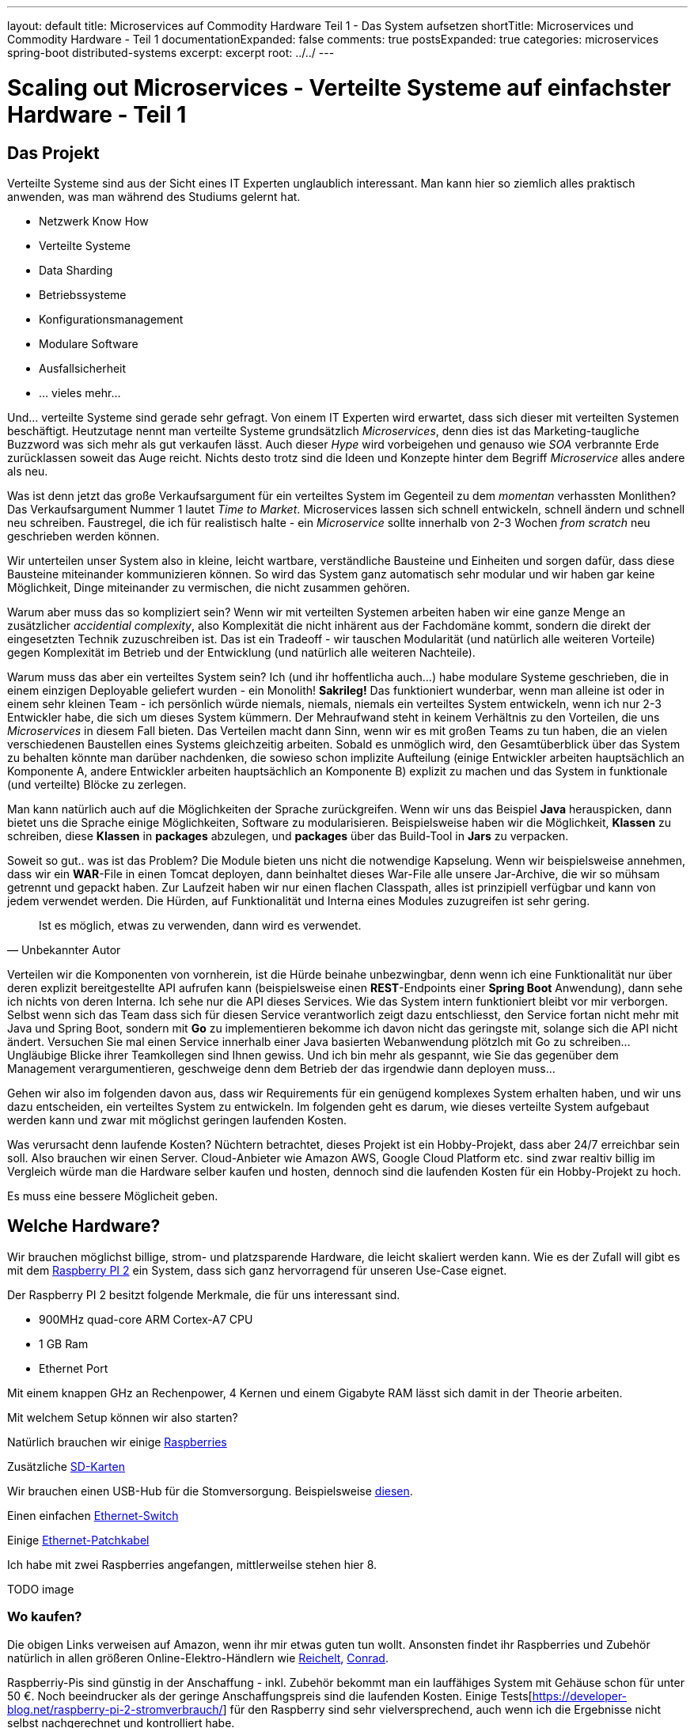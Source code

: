 ---
layout: default
title: Microservices auf Commodity Hardware Teil 1 - Das System aufsetzen
shortTitle: Microservices und Commodity Hardware - Teil 1
documentationExpanded: false
comments: true
postsExpanded: true
categories: microservices spring-boot distributed-systems
excerpt: excerpt
root: ../../
---

= Scaling out Microservices - Verteilte Systeme auf einfachster Hardware - Teil 1

== Das Projekt

Verteilte Systeme sind aus der Sicht eines IT Experten unglaublich interessant. Man kann hier so ziemlich alles
praktisch anwenden, was man während des Studiums gelernt hat.

- Netzwerk Know How
- Verteilte Systeme
- Data Sharding
- Betriebssysteme
- Konfigurationsmanagement
- Modulare Software
- Ausfallsicherheit
- ... vieles mehr...

Und... verteilte Systeme sind gerade sehr gefragt. Von einem IT Experten wird erwartet, dass sich dieser mit
verteilten Systemen beschäftigt. Heutzutage nennt man verteilte Systeme grundsätzlich _Microservices_, denn dies ist
das Marketing-taugliche Buzzword was sich mehr als gut verkaufen lässt.
Auch dieser _Hype_ wird vorbeigehen und genauso wie _SOA_ verbrannte Erde zurücklassen soweit das Auge reicht. Nichts
 desto trotz sind die Ideen und Konzepte hinter dem Begriff _Microservice_ alles andere als neu.

Was ist denn jetzt das große Verkaufsargument für ein verteiltes System im Gegenteil zu dem _momentan_ verhassten
Monlithen? Das Verkaufsargument Nummer 1 lautet _Time to Market_. Microservices lassen sich schnell entwickeln,
schnell ändern und schnell neu schreiben. Faustregel, die ich für realistisch halte - ein _Microservice_ sollte
innerhalb von 2-3 Wochen _from scratch_ neu geschrieben werden können.

Wir unterteilen unser System also in kleine, leicht wartbare, verständliche Bausteine und Einheiten und sorgen dafür,
dass diese Bausteine miteinander kommunizieren können. So wird das System ganz automatisch sehr modular und wir haben
 gar keine Möglichkeit, Dinge miteinander zu vermischen, die nicht zusammen gehören.

Warum aber muss das so kompliziert sein? Wenn wir mit verteilten Systemen arbeiten haben wir eine ganze Menge an
 zusätzlicher _accidential complexity_, also Komplexität die nicht inhärent aus der Fachdomäne kommt, sondern die
 direkt der eingesetzten Technik zuzuschreiben ist.
 Das ist ein Tradeoff - wir tauschen Modularität (und natürlich alle weiteren Vorteile) gegen Komplexität im Betrieb
 und der Entwicklung (und natürlich alle weiteren Nachteile).

Warum muss das aber ein verteiltes System sein? Ich (und ihr hoffentlicha auch...) habe modulare Systeme geschrieben,
die in einem einzigen Deployable geliefert wurden - ein Monolith! *Sakrileg!*
Das funktioniert wunderbar, wenn man alleine ist oder in einem sehr kleinen Team - ich persönlich würde niemals,
niemals, niemals ein verteiltes System entwickeln, wenn ich nur 2-3 Entwickler habe, die sich um dieses System
kümmern. Der Mehraufwand steht in keinem Verhältnis zu den Vorteilen, die uns _Microservices_ in diesem Fall bieten.
Das Verteilen macht dann Sinn, wenn wir es mit großen Teams zu tun haben, die an vielen verschiedenen Baustellen
eines Systems gleichzeitig arbeiten.
Sobald es unmöglich wird, den Gesamtüberblick über das System zu behalten könnte man darüber nachdenken, die sowieso schon implizite Aufteilung (einige Entwickler arbeiten hauptsächlich an Komponente A, andere Entwickler arbeiten hauptsächlich an Komponente B) explizit zu machen und das System in funktionale (und verteilte) Blöcke zu zerlegen.

Man kann natürlich auch auf die Möglichkeiten der Sprache zurückgreifen. Wenn wir uns das Beispiel *Java*
herauspicken, dann bietet uns die Sprache einige Möglichkeiten, Software zu modularisieren.
Beispielsweise haben wir die Möglichkeit, *Klassen* zu schreiben, diese *Klassen* in *packages* abzulegen, und
*packages* über das Build-Tool in *Jars* zu verpacken.

Soweit so gut..  was ist das Problem? Die Module bieten uns nicht die notwendige Kapselung.
Wenn wir beispielsweise annehmen, dass wir ein *WAR*-File in einen Tomcat deployen, dann beinhaltet dieses War-File
alle unsere Jar-Archive, die wir so mühsam getrennt und gepackt haben.
Zur Laufzeit haben wir nur einen flachen Classpath, alles ist prinzipiell verfügbar und kann von jedem verwendet
werden. Die Hürden, auf Funktionalität und Interna eines Modules zuzugreifen ist sehr gering.


[quote, Unbekannter Autor]
____
Ist es möglich, etwas zu verwenden, dann wird es verwendet.
____

Verteilen wir die Komponenten von vornherein, ist die Hürde beinahe unbezwingbar, denn wenn ich eine Funktionalität
nur über deren explizit bereitgestellte API aufrufen kann (beispielsweise einen *REST*-Endpoints einer *Spring Boot*
Anwendung), dann sehe ich nichts von deren Interna.
Ich sehe nur die API dieses Services. Wie das System intern funktioniert bleibt vor mir verborgen.
Selbst wenn sich das Team dass sich für diesen Service verantworlich zeigt dazu entschliesst, den Service fortan
nicht mehr mit Java und Spring Boot, sondern mit *Go* zu implementieren bekomme ich davon nicht das geringste mit, solange sich die API nicht ändert.
 Versuchen Sie mal einen Service innerhalb einer Java basierten Webanwendung plötzlch mit Go zu schreiben... Ungläubige Blicke  ihrer Teamkollegen sind Ihnen gewiss. Und ich bin mehr als gespannt, wie Sie das gegenüber dem Management verargumentieren, geschweige denn dem Betrieb der das irgendwie dann deployen muss...

Gehen wir also im folgenden davon aus, dass wir Requirements für ein genügend komplexes System erhalten haben, und
wir uns dazu entscheiden, ein verteiltes System zu entwickeln.
Im folgenden geht es darum, wie dieses verteilte System aufgebaut werden kann und zwar mit möglichst geringen
laufenden Kosten.

Was verursacht denn laufende Kosten?
Nüchtern betrachtet, dieses Projekt ist ein Hobby-Projekt, dass aber 24/7 erreichbar sein soll. Also brauchen wir
einen Server. Cloud-Anbieter wie Amazon AWS, Google Cloud Platform etc. sind zwar realtiv billig im Vergleich würde
man die Hardware selber kaufen und hosten, dennoch sind die laufenden Kosten für ein Hobby-Projekt zu hoch.

Es muss eine bessere Möglicheit geben.

== Welche Hardware?

Wir brauchen möglichst billige, strom- und platzsparende Hardware, die leicht skaliert werden kann.
Wie es der Zufall will gibt es mit dem https://www.raspberrypi.org/products/raspberry-pi-2-model-b[Raspberry PI 2,
window="_blank"] ein System, dass sich ganz hervorragend für unseren Use-Case eignet.

Der Raspberry PI 2 besitzt folgende Merkmale, die für uns interessant sind.

- 900MHz quad-core ARM Cortex-A7 CPU
- 1 GB Ram
- Ethernet Port

Mit einem knappen GHz an Rechenpower, 4 Kernen und einem Gigabyte RAM lässt sich damit in der Theorie arbeiten.

Mit welchem Setup können wir also starten?

Natürlich brauchen wir einige http://www.amazon.de/gp/product/B01CEFWQFA/ref=as_li_qf_sp_asin_il_tl?ie=UTF8&camp=1638&creative=6742&creativeASIN=B01CEFWQFA&linkCode=as2&tag=splitshadewor-21[Raspberries, window="_blank"]

Zusätzliche http://www.amazon.de/gp/product/B009E763CO/ref=as_li_qf_sp_asin_il_tl?ie=UTF8&camp=1638&creative=6742&creativeASIN=B009E763CO&linkCode=as2&tag=splitshadewor-21[SD-Karten, window="_blank"]

Wir brauchen einen USB-Hub für die Stomversorgung. Beispielsweise http://www.amazon.de/gp/product/B0000B0DL7/ref=as_li_qf_sp_asin_il_tl?ie=UTF8&camp=1638&creative=6742&creativeASIN=B0000B0DL7&linkCode=as2&tag=splitshadewor-21[diesen, window="_blank"].

Einen einfachen http://www.amazon.de/gp/product/B000MGBOHA/ref=as_li_qf_sp_asin_il_tl?ie=UTF8&camp=1638&creative=6742&creativeASIN=B000MGBOHA&linkCode=as2&tag=splitshadewor-21[Ethernet-Switch, window="_blank"]

Einige http://www.amazon.de/gp/product/B004VL8XAI/ref=as_li_qf_sp_asin_il_tl?ie=UTF8&camp=1638&creative=6742&creativeASIN=B004VL8XAI&linkCode=as2&tag=splitshadewor-21[Ethernet-Patchkabel, window="_blank"]

Ich habe mit zwei Raspberries angefangen, mittlerweilse stehen hier 8.

TODO image

=== Wo kaufen?

Die obigen Links verweisen auf Amazon, wenn ihr mir etwas guten tun wollt. Ansonsten findet ihr Raspberries und
Zubehör natürlich in allen größeren Online-Elektro-Händlern wie http://www.reichelt.de[Reichelt], http://www.conrad.de[Conrad].

Raspberriy-Pis sind günstig in der Anschaffung - inkl. Zubehör bekommt man ein lauffähiges System mit Gehäuse schon
für unter 50 €. Noch beeindrucker als der geringe Anschaffungspreis sind die laufenden Kosten.
Einige Tests[https://developer-blog.net/raspberry-pi-2-stromverbrauch/] für den Raspberry sind sehr vielversprechend,
 auch wenn ich die Ergebnisse nicht selbst nachgerechnet und kontrolliert habe.

Rechnet man das zusammen (beispielsweise mit einem einfachen http://www.stromverbrauchinfo.de/stromverbrauchsrechner.php[Online-Tool, window="_blank"] kommt man auf knapp 1.5 Cent, die ein Raspberry PI unter Last am Tag kostet.
Multiplizieren wir das Ganze mit der Anzahl der Geräte, beispielsweise wenn wir 5 Raspberries im Cluster betreiben kostet uns das 5 * 1.5 Cent = 7.5 Cent am Tag. Mal Dauerbetrieb 24 / 7 in 365 Tagen sind 2737 Cent. Den Cluster ein
Jahr lang unter Volllast laufen zu lassen kostet also bei einem durchschnittlichen Strompreis von 0,28 Cent / KwH sage und schreibe gut 28 Euro.

== Das System aufsetzen
=== Docker
=== Hypriot Image
=== Ansible
== Das System testen
== Fazit

